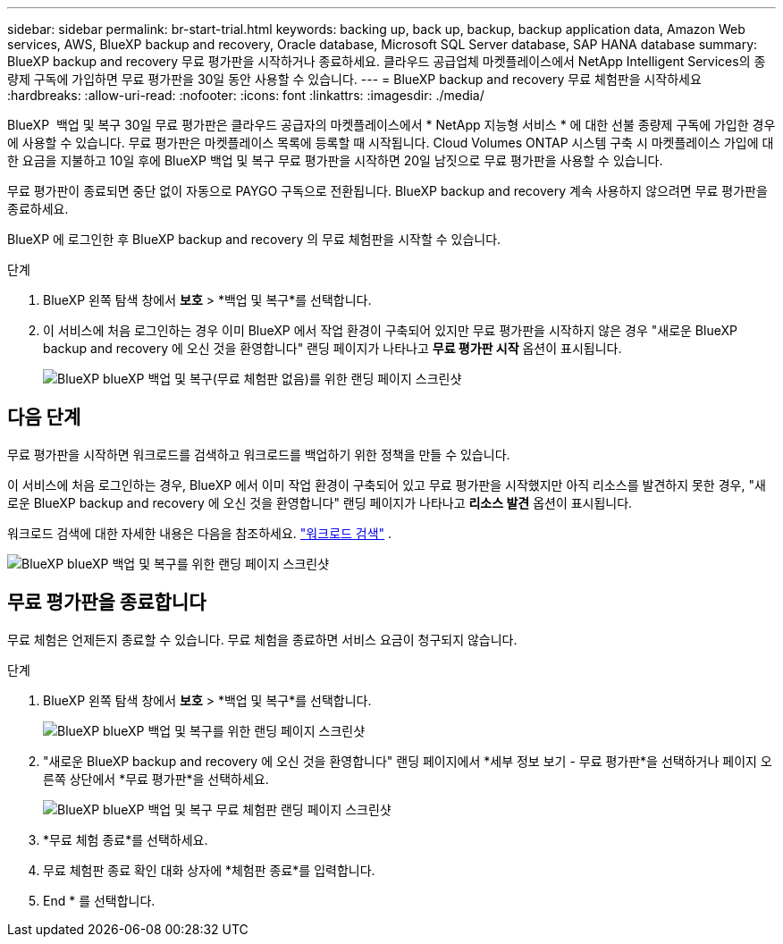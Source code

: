 ---
sidebar: sidebar 
permalink: br-start-trial.html 
keywords: backing up, back up, backup, backup application data, Amazon Web services, AWS, BlueXP backup and recovery, Oracle database, Microsoft SQL Server database, SAP HANA database 
summary: BlueXP backup and recovery 무료 평가판을 시작하거나 종료하세요. 클라우드 공급업체 마켓플레이스에서 NetApp Intelligent Services의 종량제 구독에 가입하면 무료 평가판을 30일 동안 사용할 수 있습니다. 
---
= BlueXP backup and recovery 무료 체험판을 시작하세요
:hardbreaks:
:allow-uri-read: 
:nofooter: 
:icons: font
:linkattrs: 
:imagesdir: ./media/


[role="lead"]
BlueXP  백업 및 복구 30일 무료 평가판은 클라우드 공급자의 마켓플레이스에서 * NetApp 지능형 서비스 * 에 대한 선불 종량제 구독에 가입한 경우에 사용할 수 있습니다. 무료 평가판은 마켓플레이스 목록에 등록할 때 시작됩니다. Cloud Volumes ONTAP 시스템 구축 시 마켓플레이스 가입에 대한 요금을 지불하고 10일 후에 BlueXP 백업 및 복구 무료 평가판을 시작하면 20일 남짓으로 무료 평가판을 사용할 수 있습니다.

무료 평가판이 종료되면 중단 없이 자동으로 PAYGO 구독으로 전환됩니다. BlueXP backup and recovery 계속 사용하지 않으려면 무료 평가판을 종료하세요.

BlueXP 에 로그인한 후 BlueXP backup and recovery 의 무료 체험판을 시작할 수 있습니다.

.단계
. BlueXP 왼쪽 탐색 창에서 *보호* > *백업 및 복구*를 선택합니다.
. 이 서비스에 처음 로그인하는 경우 이미 BlueXP 에서 작업 환경이 구축되어 있지만 무료 평가판을 시작하지 않은 경우 "새로운 BlueXP backup and recovery 에 오신 것을 환영합니다" 랜딩 페이지가 나타나고 *무료 평가판 시작* 옵션이 표시됩니다.
+
image:screen-br-landing-unified-start-trial.png["BlueXP blueXP 백업 및 복구(무료 체험판 없음)를 위한 랜딩 페이지 스크린샷"]





== 다음 단계

무료 평가판을 시작하면 워크로드를 검색하고 워크로드를 백업하기 위한 정책을 만들 수 있습니다.

이 서비스에 처음 로그인하는 경우, BlueXP 에서 이미 작업 환경이 구축되어 있고 무료 평가판을 시작했지만 아직 리소스를 발견하지 못한 경우, "새로운 BlueXP backup and recovery 에 오신 것을 환영합니다" 랜딩 페이지가 나타나고 *리소스 발견* 옵션이 표시됩니다.

워크로드 검색에 대한 자세한 내용은 다음을 참조하세요. link:br-start-discover.html["워크로드 검색"] .

image:screen-br-landing-unified.png["BlueXP blueXP 백업 및 복구를 위한 랜딩 페이지 스크린샷"]



== 무료 평가판을 종료합니다

무료 체험은 언제든지 종료할 수 있습니다. 무료 체험을 종료하면 서비스 요금이 청구되지 않습니다.

.단계
. BlueXP 왼쪽 탐색 창에서 *보호* > *백업 및 복구*를 선택합니다.
+
image:screen-br-landing-unified.png["BlueXP blueXP 백업 및 복구를 위한 랜딩 페이지 스크린샷"]

. "새로운 BlueXP backup and recovery 에 오신 것을 환영합니다" 랜딩 페이지에서 *세부 정보 보기 - 무료 평가판*을 선택하거나 페이지 오른쪽 상단에서 *무료 평가판*을 선택하세요.
+
image:screen-br-landing-unified-end-trial.png["BlueXP blueXP 백업 및 복구 무료 체험판 랜딩 페이지 스크린샷"]

. *무료 체험 종료*를 선택하세요.
. 무료 체험판 종료 확인 대화 상자에 *체험판 종료*를 입력합니다.
. End * 를 선택합니다.

